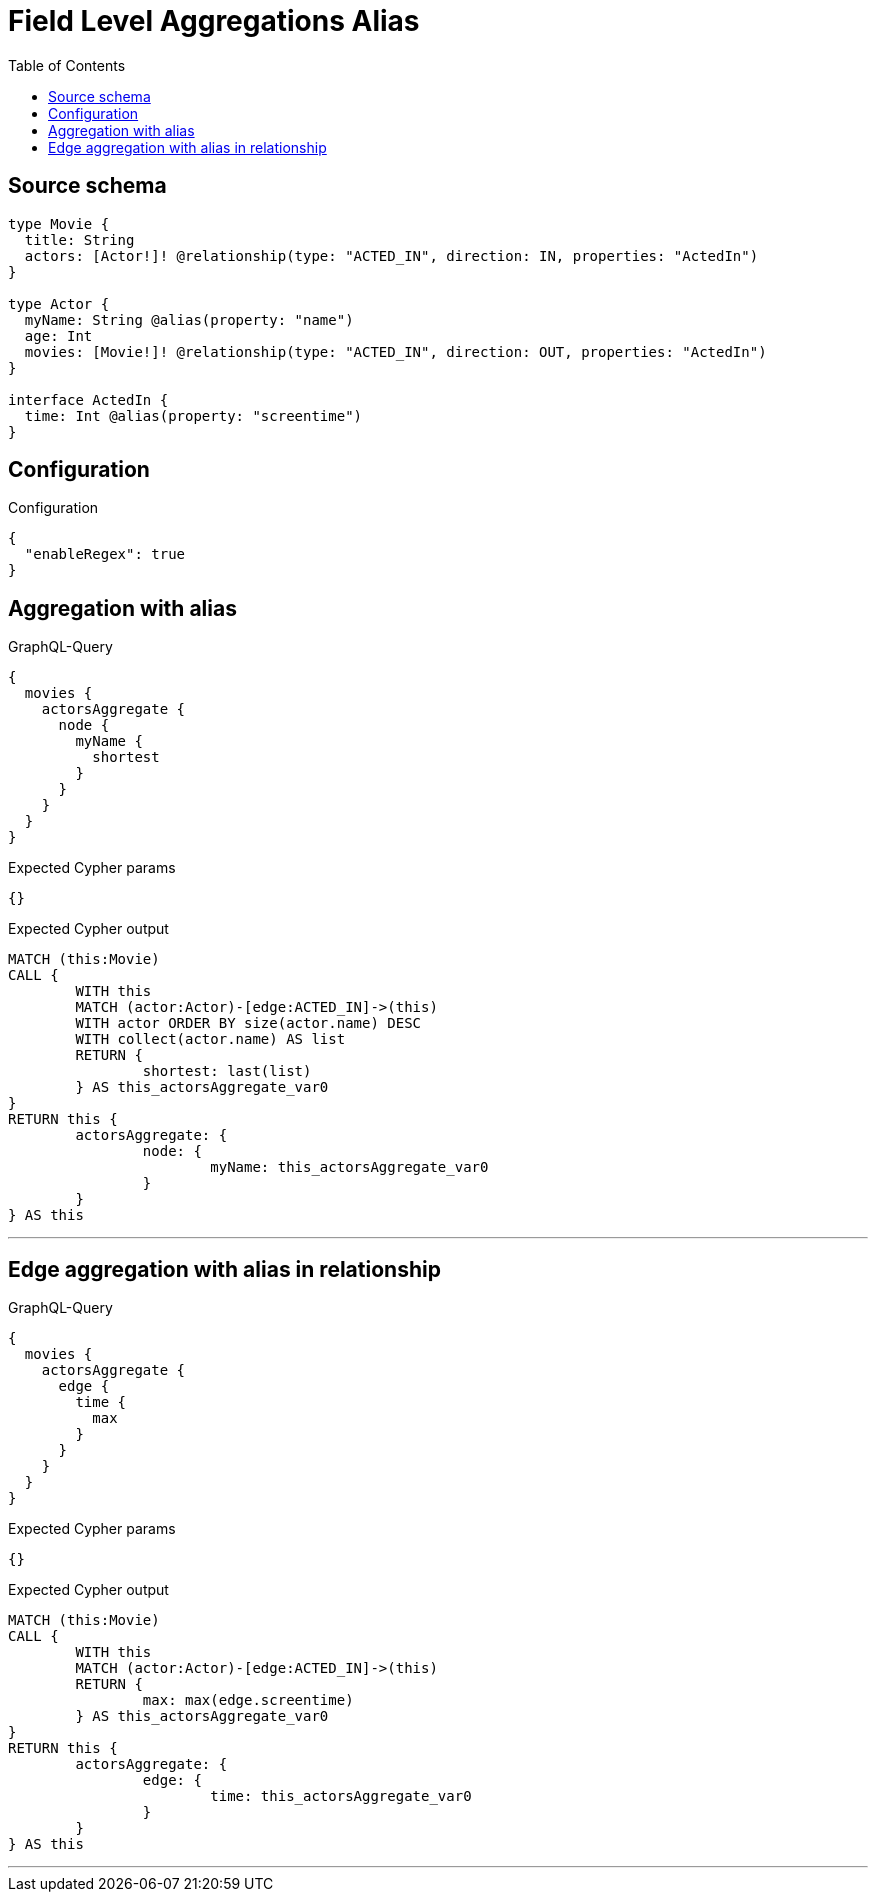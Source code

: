 :toc:

= Field Level Aggregations Alias

== Source schema

[source,graphql,schema=true]
----
type Movie {
  title: String
  actors: [Actor!]! @relationship(type: "ACTED_IN", direction: IN, properties: "ActedIn")
}

type Actor {
  myName: String @alias(property: "name")
  age: Int
  movies: [Movie!]! @relationship(type: "ACTED_IN", direction: OUT, properties: "ActedIn")
}

interface ActedIn {
  time: Int @alias(property: "screentime")
}
----

== Configuration

.Configuration
[source,json,schema-config=true]
----
{
  "enableRegex": true
}
----
== Aggregation with alias

.GraphQL-Query
[source,graphql]
----
{
  movies {
    actorsAggregate {
      node {
        myName {
          shortest
        }
      }
    }
  }
}
----

.Expected Cypher params
[source,json]
----
{}
----

.Expected Cypher output
[source,cypher]
----
MATCH (this:Movie)
CALL {
	WITH this
	MATCH (actor:Actor)-[edge:ACTED_IN]->(this)
	WITH actor ORDER BY size(actor.name) DESC
	WITH collect(actor.name) AS list
	RETURN {
		shortest: last(list)
	} AS this_actorsAggregate_var0
}
RETURN this {
	actorsAggregate: {
		node: {
			myName: this_actorsAggregate_var0
		}
	}
} AS this
----

'''

== Edge aggregation with alias in relationship

.GraphQL-Query
[source,graphql]
----
{
  movies {
    actorsAggregate {
      edge {
        time {
          max
        }
      }
    }
  }
}
----

.Expected Cypher params
[source,json]
----
{}
----

.Expected Cypher output
[source,cypher]
----
MATCH (this:Movie)
CALL {
	WITH this
	MATCH (actor:Actor)-[edge:ACTED_IN]->(this)
	RETURN {
		max: max(edge.screentime)
	} AS this_actorsAggregate_var0
}
RETURN this {
	actorsAggregate: {
		edge: {
			time: this_actorsAggregate_var0
		}
	}
} AS this
----

'''

